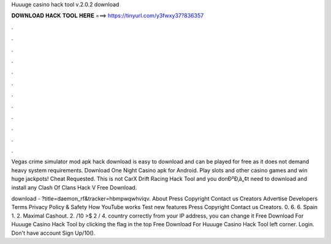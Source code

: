Huuuge casino hack tool v.2.0.2 download



𝐃𝐎𝐖𝐍𝐋𝐎𝐀𝐃 𝐇𝐀𝐂𝐊 𝐓𝐎𝐎𝐋 𝐇𝐄𝐑𝐄 ===> https://tinyurl.com/y3fwxy37?836357



.



.



.



.



.



.



.



.



.



.



.



.

Vegas crime simulator mod apk hack download is easy to download and can be played for free as it does not demand heavy system requirements. Download One Night Casino apk for Android. Play slots and other casino games and win huge jackpots!  Cheat Requested. This is not CarX Drift Racing Hack Tool and you donÐ²Ð‚â„¢t need to download and install any Clash Of Clans Hack V Free Download.

download - ?title=daemon_rf&tracker=hbmpwqwhviqv. About Press Copyright Contact us Creators Advertise Developers Terms Privacy Policy & Safety How YouTube works Test new features Press Copyright Contact us Creators. 0. 6. 6. Spain 1. 2. Maximal Cashout. 2. /10 >$ 2 / 4. country correctly from your IP address, you can change it Free Download For Huuuge Casino Hack Tool by clicking the flag in the top Free Download For Huuuge Casino Hack Tool left corner. Login. Don't have account Sign Up/10().
